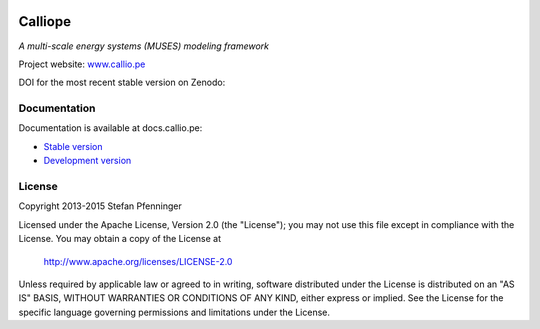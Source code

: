 
.. image:: https://travis-ci.org/calliope-project/calliope.svg
   :target: https://travis-ci.org/calliope-project/calliope

.. image:: https://img.shields.io/coveralls/calliope-project/calliope.svg
   :target: https://coveralls.io/r/calliope-project/calliope

.. image:: https://img.shields.io/pypi/l/calliope.svg
   :target: http://docs.callio.pe/en/latest/user/introduction.html#license

.. image:: https://img.shields.io/pypi/v/calliope.svg
   :target: https://pypi.python.org/pypi/calliope

Calliope
========

*A multi-scale energy systems (MUSES) modeling framework*

Project website: `www.callio.pe <http://www.callio.pe/>`_

DOI for the most recent stable version on Zenodo: |badge_doi|

.. |badge_doi| image:: https://zenodo.org/badge/9581/calliope-project/calliope.svg
   :target: https://zenodo.org/search?ln=en&p=Calliope%3A+a+multi-scale+energy+systems+%28MUSES%29+modeling+framework&action_search=

Documentation
-------------

Documentation is available at docs.callio.pe:

* `Stable version <http://docs.callio.pe/en/stable/>`_
* `Development version <http://docs.callio.pe/en/latest/>`_


License
-------

Copyright 2013-2015 Stefan Pfenninger

Licensed under the Apache License, Version 2.0 (the "License");
you may not use this file except in compliance with the License.
You may obtain a copy of the License at

   http://www.apache.org/licenses/LICENSE-2.0

Unless required by applicable law or agreed to in writing, software
distributed under the License is distributed on an "AS IS" BASIS,
WITHOUT WARRANTIES OR CONDITIONS OF ANY KIND, either express or implied.
See the License for the specific language governing permissions and
limitations under the License.
